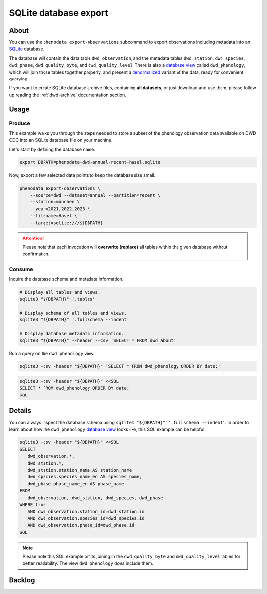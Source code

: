 .. _sqlite-export:

######################
SQLite database export
######################


*****
About
*****

You can use the ``phenodata export-observations`` subcommand to export observations
including metadata into an `SQLite`_ database.

The database will contain the data table ``dwd_observation``, and the metadata
tables ``dwd_station``, ``dwd_species``, ``dwd_phase``, ``dwd_quality_byte``,
and ``dwd_quality_level``. There is also a `database view`_ called ``dwd_phenology``,
which will join those tables together properly, and present a `denormalized`_ variant
of the data, ready for convenient querying.

If you want to create SQLite database archive files, containing **all datasets**,
or just download and use them, please follow up reading the :ref:`dwd-archive`
documentation section.


.. _sqlite-usage:

*****
Usage
*****

.. _sqlite-usage-produce:

Produce
=======

This example walks you through the steps needed to store a subset of the phenology
observation data available on DWD CDC into an SQLite database file on your machine.

Let's start by defining the database name.

.. code-block:: bash

    export DBPATH=phenodata-dwd-annual-recent-hasel.sqlite

Now, export a few selected data points to keep the database size small.

.. code-block:: bash

    phenodata export-observations \
        --source=dwd --dataset=annual --partition=recent \
        --station=münchen \
        --year=2021,2022,2023 \
        --filename=Hasel \
        --target=sqlite:///${DBPATH}

.. attention::

    Please note that each invocation will **overwrite (replace)** all tables
    within the given database without confirmation.


.. _sqlite-usage-consume:

Consume
=======

Inquire the database schema and metadata information.

.. code-block:: bash

    # Display all tables and views.
    sqlite3 "${DBPATH}" '.tables'

    # Display schema of all tables and views.
    sqlite3 "${DBPATH}" '.fullschema --indent'

    # Display database metadata information.
    sqlite3 "${DBPATH}" --header --csv 'SELECT * FROM dwd_about'

Run a query on the ``dwd_phenology`` view.

.. code-block:: bash

    sqlite3 -csv -header "${DBPATH}" 'SELECT * FROM dwd_phenology ORDER BY date;'

.. code-block:: bash

    sqlite3 -csv -header "${DBPATH}" <<SQL
    SELECT * FROM dwd_phenology ORDER BY date;
    SQL

.. seealso::

    For more example SQL statements, see also :ref:`SQLite DWD archive usage
    <dwd-archive-usage>`.


*******
Details
*******

You can always inspect the database schema using ``sqlite3 "${DBPATH}" '.fullschema
--indent'``. In order to learn about how the ``dwd_phenology`` `database view`_
looks like, this SQL example can be helpful.

.. code-block:: sql

    sqlite3 -csv -header "${DBPATH}" <<SQL
    SELECT
       dwd_observation.*,
       dwd_station.*,
       dwd_station.station_name AS station_name,
       dwd_species.species_name_en AS species_name,
       dwd_phase.phase_name_en AS phase_name
    FROM
       dwd_observation, dwd_station, dwd_species, dwd_phase
    WHERE true
       AND dwd_observation.station_id=dwd_station.id
       AND dwd_observation.species_id=dwd_species.id
       AND dwd_observation.phase_id=dwd_phase.id
    SQL

.. note::

    Please note this SQL example omits joining in the ``dwd_quality_byte``
    and ``dwd_quality_level`` tables for better readability. The view
    ``dwd_phenology`` *does* include them.


*******
Backlog
*******

.. todo::

    - [o] Add ``copyright`` table, including corresponding information from DWD
    - [o] Insert and query ``presets`` table
    - [o] How to publish using `datasette`_
    - [o] How to publish using `Grafana SQLite Datasource`_
    - [o] Explore compression options

      - https://stackoverflow.com/questions/10824347/does-sqlite3-compress-data
      - https://phiresky.github.io/blog/2022/sqlite-zstd/
      - https://hackaday.com/2022/08/01/never-too-rich-or-thin-compress-sqlite-80/
      - https://github.com/phiresky/sqlite-zstd


.. _database view: https://en.wikipedia.org/wiki/View_(SQL)
.. _datasette: https://datasette.io/
.. _denormalized: https://en.wikipedia.org/wiki/Denormalization
.. _Grafana SQLite Datasource: https://grafana.com/grafana/plugins/frser-sqlite-datasource/
.. _SQLite: https://sqlite.org/
